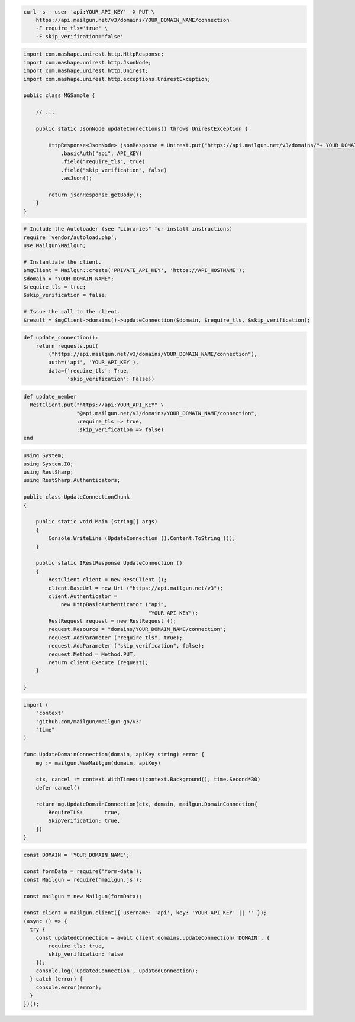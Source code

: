 
.. code-block:: bash

  curl -s --user 'api:YOUR_API_KEY' -X PUT \
      https://api.mailgun.net/v3/domains/YOUR_DOMAIN_NAME/connection
      -F require_tls='true' \
      -F skip_verification='false'

.. code-block:: java

 import com.mashape.unirest.http.HttpResponse;
 import com.mashape.unirest.http.JsonNode;
 import com.mashape.unirest.http.Unirest;
 import com.mashape.unirest.http.exceptions.UnirestException;

 public class MGSample {

     // ...

     public static JsonNode updateConnections() throws UnirestException {

         HttpResponse<JsonNode> jsonResponse = Unirest.put("https://api.mailgun.net/v3/domains/"+ YOUR_DOMAIN_NAME +"/connection")
             .basicAuth("api", API_KEY)
             .field("require_tls", true)
             .field("skip_verification", false)
             .asJson();

         return jsonResponse.getBody();
     }
 }

.. code-block:: php

  # Include the Autoloader (see "Libraries" for install instructions)
  require 'vendor/autoload.php';
  use Mailgun\Mailgun;

  # Instantiate the client.
  $mgClient = Mailgun::create('PRIVATE_API_KEY', 'https://API_HOSTNAME');
  $domain = "YOUR_DOMAIN_NAME";
  $require_tls = true;
  $skip_verification = false;

  # Issue the call to the client.
  $result = $mgClient->domains()->updateConnection($domain, $require_tls, $skip_verification);

.. code-block:: py

 def update_connection():
     return requests.put(
         ("https://api.mailgun.net/v3/domains/YOUR_DOMAIN_NAME/connection"),
         auth=('api', 'YOUR_API_KEY'),
         data={'require_tls': True,
               'skip_verification': False})

.. code-block:: rb

 def update_member
   RestClient.put("https://api:YOUR_API_KEY" \
                  "@api.mailgun.net/v3/domains/YOUR_DOMAIN_NAME/connection",
                  :require_tls => true,
                  :skip_verification => false)
 end

.. code-block:: csharp

 using System;
 using System.IO;
 using RestSharp;
 using RestSharp.Authenticators;

 public class UpdateConnectionChunk
 {

     public static void Main (string[] args)
     {
         Console.WriteLine (UpdateConnection ().Content.ToString ());
     }

     public static IRestResponse UpdateConnection ()
     {
         RestClient client = new RestClient ();
         client.BaseUrl = new Uri ("https://api.mailgun.net/v3");
         client.Authenticator =
             new HttpBasicAuthenticator ("api",
                                         "YOUR_API_KEY");
         RestRequest request = new RestRequest ();
         request.Resource = "domains/YOUR_DOMAIN_NAME/connection";
         request.AddParameter ("require_tls", true);
         request.AddParameter ("skip_verification", false);
         request.Method = Method.PUT;
         return client.Execute (request);
     }

 }

.. code-block:: go

 import (
     "context"
     "github.com/mailgun/mailgun-go/v3"
     "time"
 )

 func UpdateDomainConnection(domain, apiKey string) error {
     mg := mailgun.NewMailgun(domain, apiKey)

     ctx, cancel := context.WithTimeout(context.Background(), time.Second*30)
     defer cancel()

     return mg.UpdateDomainConnection(ctx, domain, mailgun.DomainConnection{
         RequireTLS:       true,
         SkipVerification: true,
     })
 }

.. code-block:: js

  const DOMAIN = 'YOUR_DOMAIN_NAME';

  const formData = require('form-data');
  const Mailgun = require('mailgun.js');

  const mailgun = new Mailgun(formData);

  const client = mailgun.client({ username: 'api', key: 'YOUR_API_KEY' || '' });
  (async () => {
    try {
      const updatedConnection = await client.domains.updateConnection('DOMAIN', {
          require_tls: true,
          skip_verification: false
      });
      console.log('updatedConnection', updatedConnection);
    } catch (error) {
      console.error(error);
    }
  })();
